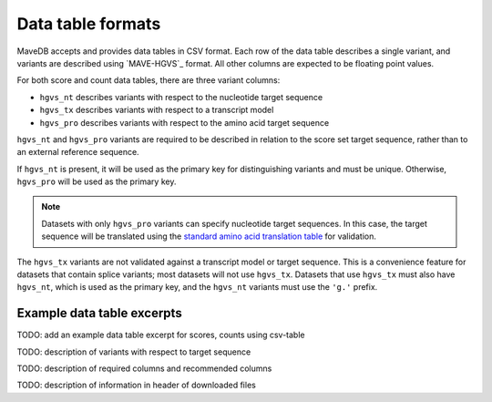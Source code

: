 Data table formats
============================

MaveDB accepts and provides data tables in CSV format.
Each row of the data table describes a single variant, and variants are described using `MAVE-HGVS`_ format.
All other columns are expected to be floating point values.

For both score and count data tables, there are three variant columns:

* ``hgvs_nt`` describes variants with respect to the nucleotide target sequence
* ``hgvs_tx`` describes variants with respect to a transcript model
* ``hgvs_pro`` describes variants with respect to the amino acid target sequence

``hgvs_nt`` and ``hgvs_pro`` variants are required to be described in relation to the score set target sequence,
rather than to an external reference sequence.

If ``hgvs_nt`` is present, it will be used as the primary key for distinguishing variants and must be unique.
Otherwise, ``hgvs_pro`` will be used as the primary key.

.. note::
   Datasets with only ``hgvs_pro`` variants can specify nucleotide target sequences.
   In this case, the target sequence will be translated using the
   `standard amino acid translation table
   <https://www.ncbi.nlm.nih.gov/Taxonomy/Utils/wprintgc.cgi?chapter=cgencodes#SG1>`_ for validation.

The ``hgvs_tx`` variants are not validated against a transcript model or target sequence.
This is a convenience feature for datasets that contain splice variants; most datasets will not use ``hgvs_tx``.
Datasets that use ``hgvs_tx`` must also have ``hgvs_nt``, which is used as the primary key,
and the ``hgvs_nt`` variants must use the ``'g.'`` prefix.

Example data table excerpts
##################################
TODO: add an example data table excerpt for scores, counts using csv-table


TODO: description of variants with respect to target sequence

TODO: description of required columns and recommended columns

TODO: description of information in header of downloaded files
